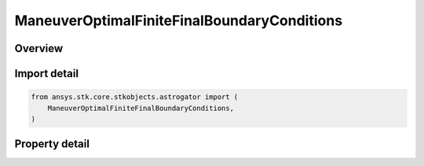 ManeuverOptimalFiniteFinalBoundaryConditions
============================================

.. py:class:: ansys.stk.core.stkobjects.astrogator.ManeuverOptimalFiniteFinalBoundaryConditions

   Properties of final boundary conditions for optimal finite maneuver.

.. py:currentmodule:: ManeuverOptimalFiniteFinalBoundaryConditions

Overview
--------

.. tab-set::

    .. tab-item:: Properties

        .. list-table::
            :header-rows: 0
            :widths: auto

            * - :py:attr:`~ansys.stk.core.stkobjects.astrogator.ManeuverOptimalFiniteFinalBoundaryConditions.set_from_final_guess`
              - Set initial boundary conditions from initial guess.
            * - :py:attr:`~ansys.stk.core.stkobjects.astrogator.ManeuverOptimalFiniteFinalBoundaryConditions.a`
              - Bound limits for element a.
            * - :py:attr:`~ansys.stk.core.stkobjects.astrogator.ManeuverOptimalFiniteFinalBoundaryConditions.h`
              - Bound limits for element h.
            * - :py:attr:`~ansys.stk.core.stkobjects.astrogator.ManeuverOptimalFiniteFinalBoundaryConditions.k`
              - Bound limits for element k.
            * - :py:attr:`~ansys.stk.core.stkobjects.astrogator.ManeuverOptimalFiniteFinalBoundaryConditions.p`
              - Bound limits for element p.
            * - :py:attr:`~ansys.stk.core.stkobjects.astrogator.ManeuverOptimalFiniteFinalBoundaryConditions.q`
              - Bound limits for element q.
            * - :py:attr:`~ansys.stk.core.stkobjects.astrogator.ManeuverOptimalFiniteFinalBoundaryConditions.l`
              - Bound limits for element L.
            * - :py:attr:`~ansys.stk.core.stkobjects.astrogator.ManeuverOptimalFiniteFinalBoundaryConditions.lower_delta_final_time`
              - Lower delta for final time.
            * - :py:attr:`~ansys.stk.core.stkobjects.astrogator.ManeuverOptimalFiniteFinalBoundaryConditions.upper_delta_final_time`
              - Upper delta for final time.
            * - :py:attr:`~ansys.stk.core.stkobjects.astrogator.ManeuverOptimalFiniteFinalBoundaryConditions.provide_runtime_type_info`
              - Return the RuntimeTypeInfo interface to access properties at runtime.



Import detail
-------------

.. code-block:: python

    from ansys.stk.core.stkobjects.astrogator import (
        ManeuverOptimalFiniteFinalBoundaryConditions,
    )


Property detail
---------------

.. py:property:: set_from_final_guess
    :canonical: ansys.stk.core.stkobjects.astrogator.ManeuverOptimalFiniteFinalBoundaryConditions.set_from_final_guess
    :type: bool

    Set initial boundary conditions from initial guess.

.. py:property:: a
    :canonical: ansys.stk.core.stkobjects.astrogator.ManeuverOptimalFiniteFinalBoundaryConditions.a
    :type: ManeuverOptimalFiniteBounds

    Bound limits for element a.

.. py:property:: h
    :canonical: ansys.stk.core.stkobjects.astrogator.ManeuverOptimalFiniteFinalBoundaryConditions.h
    :type: ManeuverOptimalFiniteBounds

    Bound limits for element h.

.. py:property:: k
    :canonical: ansys.stk.core.stkobjects.astrogator.ManeuverOptimalFiniteFinalBoundaryConditions.k
    :type: ManeuverOptimalFiniteBounds

    Bound limits for element k.

.. py:property:: p
    :canonical: ansys.stk.core.stkobjects.astrogator.ManeuverOptimalFiniteFinalBoundaryConditions.p
    :type: ManeuverOptimalFiniteBounds

    Bound limits for element p.

.. py:property:: q
    :canonical: ansys.stk.core.stkobjects.astrogator.ManeuverOptimalFiniteFinalBoundaryConditions.q
    :type: ManeuverOptimalFiniteBounds

    Bound limits for element q.

.. py:property:: l
    :canonical: ansys.stk.core.stkobjects.astrogator.ManeuverOptimalFiniteFinalBoundaryConditions.l
    :type: ManeuverOptimalFiniteBounds

    Bound limits for element L.

.. py:property:: lower_delta_final_time
    :canonical: ansys.stk.core.stkobjects.astrogator.ManeuverOptimalFiniteFinalBoundaryConditions.lower_delta_final_time
    :type: float

    Lower delta for final time.

.. py:property:: upper_delta_final_time
    :canonical: ansys.stk.core.stkobjects.astrogator.ManeuverOptimalFiniteFinalBoundaryConditions.upper_delta_final_time
    :type: float

    Upper delta for final time.

.. py:property:: provide_runtime_type_info
    :canonical: ansys.stk.core.stkobjects.astrogator.ManeuverOptimalFiniteFinalBoundaryConditions.provide_runtime_type_info
    :type: RuntimeTypeInfo

    Return the RuntimeTypeInfo interface to access properties at runtime.


